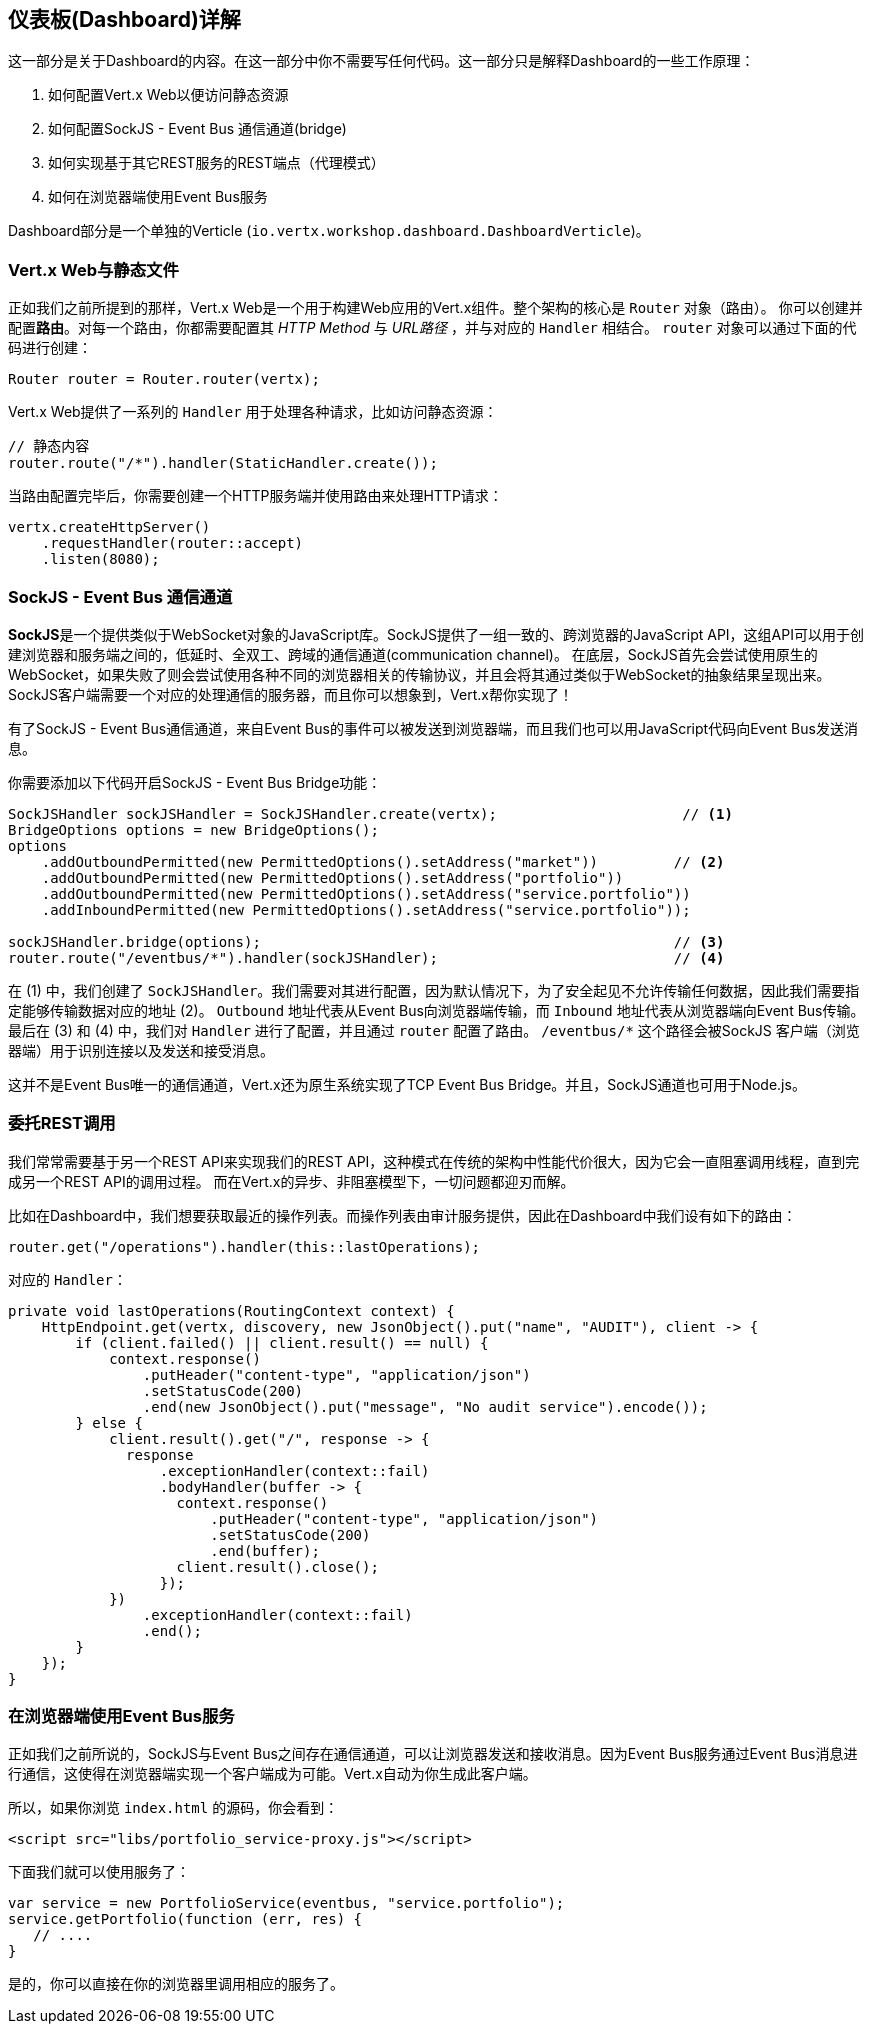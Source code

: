 ## 仪表板(Dashboard)详解

这一部分是关于Dashboard的内容。在这一部分中你不需要写任何代码。这一部分只是解释Dashboard的一些工作原理：

1. 如何配置Vert.x Web以便访问静态资源
2. 如何配置SockJS - Event Bus 通信通道(bridge)
3. 如何实现基于其它REST服务的REST端点（代理模式）
4. 如何在浏览器端使用Event Bus服务

Dashboard部分是一个单独的Verticle (`io.vertx.workshop.dashboard.DashboardVerticle`)。

### Vert.x Web与静态文件

正如我们之前所提到的那样，Vert.x Web是一个用于构建Web应用的Vert.x组件。整个架构的核心是 `Router` 对象（路由）。
你可以创建并配置**路由**。对每一个路由，你都需要配置其 _HTTP Method_ 与 _URL路径_ ，并与对应的 `Handler` 相结合。
`router` 对象可以通过下面的代码进行创建：

[source, java]
----
Router router = Router.router(vertx);
----

Vert.x Web提供了一系列的 `Handler` 用于处理各种请求，比如访问静态资源：

[source, java]
----
// 静态内容
router.route("/*").handler(StaticHandler.create());
----


当路由配置完毕后，你需要创建一个HTTP服务端并使用路由来处理HTTP请求：

[source, java]
----
vertx.createHttpServer()
    .requestHandler(router::accept)
    .listen(8080);
----

### SockJS - Event Bus 通信通道

**SockJS**是一个提供类似于WebSocket对象的JavaScript库。SockJS提供了一组一致的、跨浏览器的JavaScript API，这组API可以用于创建浏览器和服务端之间的，低延时、全双工、跨域的通信通道(communication channel)。
在底层，SockJS首先会尝试使用原生的WebSocket，如果失败了则会尝试使用各种不同的浏览器相关的传输协议，并且会将其通过类似于WebSocket的抽象结果呈现出来。
SockJS客户端需要一个对应的处理通信的服务器，而且你可以想象到，Vert.x帮你实现了！

有了SockJS - Event Bus通信通道，来自Event Bus的事件可以被发送到浏览器端，而且我们也可以用JavaScript代码向Event Bus发送消息。

你需要添加以下代码开启SockJS - Event Bus Bridge功能：

[source, java]
----
SockJSHandler sockJSHandler = SockJSHandler.create(vertx);                      // <1>
BridgeOptions options = new BridgeOptions();
options
    .addOutboundPermitted(new PermittedOptions().setAddress("market"))         // <2>
    .addOutboundPermitted(new PermittedOptions().setAddress("portfolio"))
    .addOutboundPermitted(new PermittedOptions().setAddress("service.portfolio"))
    .addInboundPermitted(new PermittedOptions().setAddress("service.portfolio"));

sockJSHandler.bridge(options);                                                 // <3>
router.route("/eventbus/*").handler(sockJSHandler);                            // <4>
----

在 (1) 中，我们创建了 `SockJSHandler`。我们需要对其进行配置，因为默认情况下，为了安全起见不允许传输任何数据，因此我们需要指定能够传输数据对应的地址 (2)。
`Outbound` 地址代表从Event Bus向浏览器端传输，而 `Inbound` 地址代表从浏览器端向Event Bus传输。最后在 (3) 和 (4) 中，我们对 `Handler` 进行了配置，并且通过 `router` 配置了路由。
`/eventbus/*` 这个路径会被SockJS 客户端（浏览器端）用于识别连接以及发送和接受消息。

这并不是Event Bus唯一的通信通道，Vert.x还为原生系统实现了TCP Event Bus Bridge。并且，SockJS通道也可用于Node.js。

### 委托REST调用

我们常常需要基于另一个REST API来实现我们的REST API，这种模式在传统的架构中性能代价很大，因为它会一直阻塞调用线程，直到完成另一个REST API的调用过程。
而在Vert.x的异步、非阻塞模型下，一切问题都迎刃而解。

比如在Dashboard中，我们想要获取最近的操作列表。而操作列表由审计服务提供，因此在Dashboard中我们设有如下的路由：

[source, java]
----
router.get("/operations").handler(this::lastOperations);
----

对应的 `Handler`：

[source, java]
----
private void lastOperations(RoutingContext context) {
    HttpEndpoint.get(vertx, discovery, new JsonObject().put("name", "AUDIT"), client -> {
        if (client.failed() || client.result() == null) {
            context.response()
                .putHeader("content-type", "application/json")
                .setStatusCode(200)
                .end(new JsonObject().put("message", "No audit service").encode());
        } else {
            client.result().get("/", response -> {
              response
                  .exceptionHandler(context::fail)
                  .bodyHandler(buffer -> {
                    context.response()
                        .putHeader("content-type", "application/json")
                        .setStatusCode(200)
                        .end(buffer);
                    client.result().close();
                  });
            })
                .exceptionHandler(context::fail)
                .end();
        }
    });
}
----

### 在浏览器端使用Event Bus服务

正如我们之前所说的，SockJS与Event Bus之间存在通信通道，可以让浏览器发送和接收消息。因为Event Bus服务通过Event Bus消息进行通信，这使得在浏览器端实现一个客户端成为可能。Vert.x自动为你生成此客户端。

所以，如果你浏览 `index.html` 的源码，你会看到：

[source, html]
----
<script src="libs/portfolio_service-proxy.js"></script>
----

下面我们就可以使用服务了：

[source, javascript]
----
var service = new PortfolioService(eventbus, "service.portfolio");
service.getPortfolio(function (err, res) {
   // ....
}
----

是的，你可以直接在你的浏览器里调用相应的服务了。



